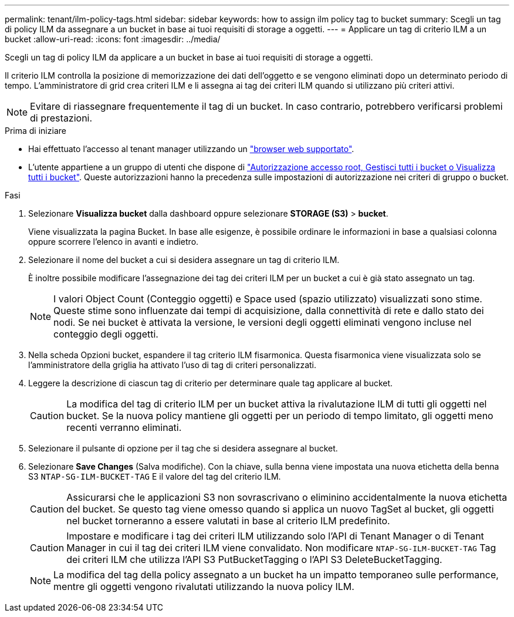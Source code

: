 ---
permalink: tenant/ilm-policy-tags.html 
sidebar: sidebar 
keywords: how to assign ilm policy tag to bucket 
summary: Scegli un tag di policy ILM da assegnare a un bucket in base ai tuoi requisiti di storage a oggetti. 
---
= Applicare un tag di criterio ILM a un bucket
:allow-uri-read: 
:icons: font
:imagesdir: ../media/


[role="lead"]
Scegli un tag di policy ILM da applicare a un bucket in base ai tuoi requisiti di storage a oggetti.

Il criterio ILM controlla la posizione di memorizzazione dei dati dell'oggetto e se vengono eliminati dopo un determinato periodo di tempo. L'amministratore di grid crea criteri ILM e li assegna ai tag dei criteri ILM quando si utilizzano più criteri attivi.


NOTE: Evitare di riassegnare frequentemente il tag di un bucket. In caso contrario, potrebbero verificarsi problemi di prestazioni.

.Prima di iniziare
* Hai effettuato l'accesso al tenant manager utilizzando un link:../admin/web-browser-requirements.html["browser web supportato"].
* L'utente appartiene a un gruppo di utenti che dispone di link:tenant-management-permissions.html["Autorizzazione accesso root, Gestisci tutti i bucket o Visualizza tutti i bucket"]. Queste autorizzazioni hanno la precedenza sulle impostazioni di autorizzazione nei criteri di gruppo o bucket.


.Fasi
. Selezionare *Visualizza bucket* dalla dashboard oppure selezionare *STORAGE (S3)* > *bucket*.
+
Viene visualizzata la pagina Bucket. In base alle esigenze, è possibile ordinare le informazioni in base a qualsiasi colonna oppure scorrere l'elenco in avanti e indietro.

. Selezionare il nome del bucket a cui si desidera assegnare un tag di criterio ILM.
+
È inoltre possibile modificare l'assegnazione dei tag dei criteri ILM per un bucket a cui è già stato assegnato un tag.

+

NOTE: I valori Object Count (Conteggio oggetti) e Space used (spazio utilizzato) visualizzati sono stime. Queste stime sono influenzate dai tempi di acquisizione, dalla connettività di rete e dallo stato dei nodi. Se nei bucket è attivata la versione, le versioni degli oggetti eliminati vengono incluse nel conteggio degli oggetti.

. Nella scheda Opzioni bucket, espandere il tag criterio ILM fisarmonica. Questa fisarmonica viene visualizzata solo se l'amministratore della griglia ha attivato l'uso di tag di criteri personalizzati.
. Leggere la descrizione di ciascun tag di criterio per determinare quale tag applicare al bucket.
+

CAUTION: La modifica del tag di criterio ILM per un bucket attiva la rivalutazione ILM di tutti gli oggetti nel bucket. Se la nuova policy mantiene gli oggetti per un periodo di tempo limitato, gli oggetti meno recenti verranno eliminati.

. Selezionare il pulsante di opzione per il tag che si desidera assegnare al bucket.
. Selezionare *Save Changes* (Salva modifiche). Con la chiave, sulla benna viene impostata una nuova etichetta della benna S3 `NTAP-SG-ILM-BUCKET-TAG` E il valore del tag del criterio ILM.
+

CAUTION: Assicurarsi che le applicazioni S3 non sovrascrivano o eliminino accidentalmente la nuova etichetta del bucket. Se questo tag viene omesso quando si applica un nuovo TagSet al bucket, gli oggetti nel bucket torneranno a essere valutati in base al criterio ILM predefinito.

+

CAUTION: Impostare e modificare i tag dei criteri ILM utilizzando solo l'API di Tenant Manager o di Tenant Manager in cui il tag dei criteri ILM viene convalidato. Non modificare `NTAP-SG-ILM-BUCKET-TAG` Tag dei criteri ILM che utilizza l'API S3 PutBucketTagging o l'API S3 DeleteBucketTagging.

+

NOTE: La modifica del tag della policy assegnato a un bucket ha un impatto temporaneo sulle performance, mentre gli oggetti vengono rivalutati utilizzando la nuova policy ILM.


